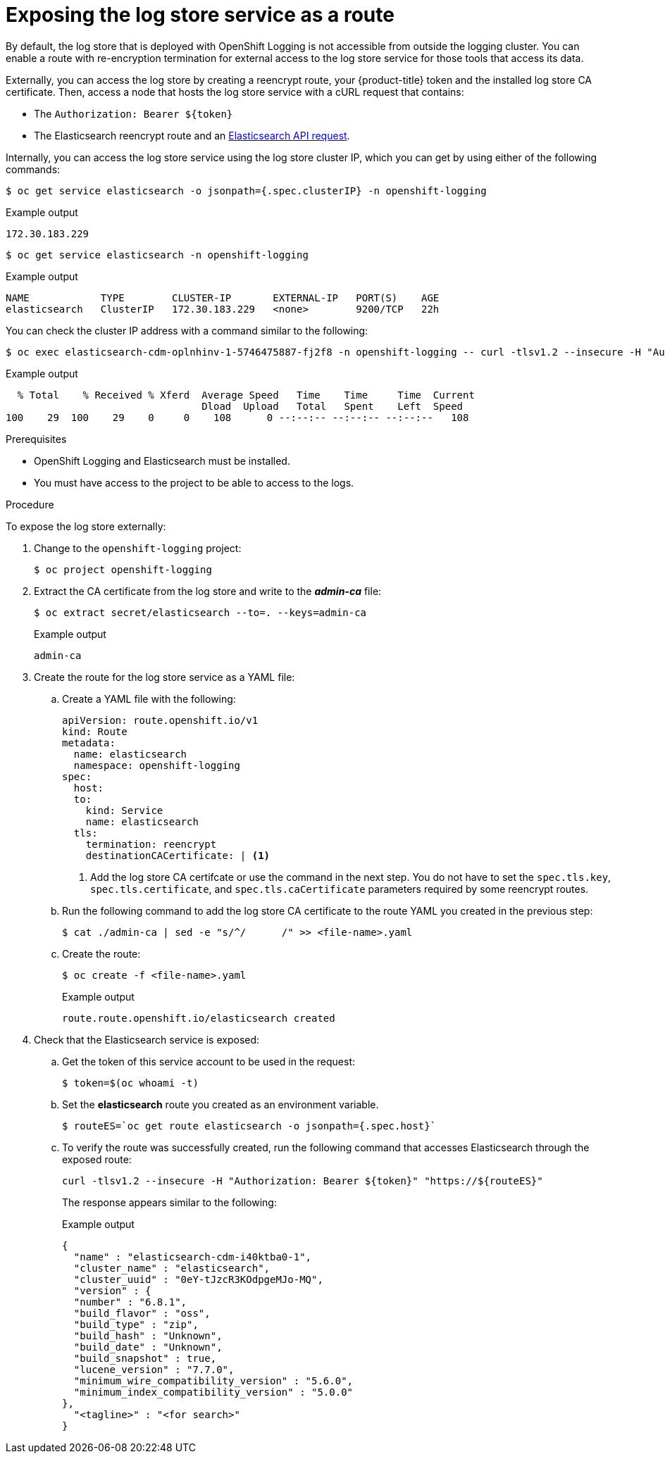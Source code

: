 // Module included in the following assemblies:
//
// * logging/cluster-logging-elasticsearch.adoc

:_content-type: PROCEDURE
[id="cluster-logging-elasticsearch-exposing_{context}"]
= Exposing the log store service as a route

By default, the log store that is deployed with OpenShift Logging is not
accessible from outside the logging cluster. You can enable a route with re-encryption termination
for external access to the log store service for those tools that access its data.

Externally, you can access the log store by creating a reencrypt route, your {product-title} token and the installed
log store CA certificate. Then, access a node that hosts the log store service with a cURL request that contains:

* The `Authorization: Bearer ${token}`
* The Elasticsearch reencrypt route and an link:https://www.elastic.co/guide/en/elasticsearch/reference/current/api-conventions.html[Elasticsearch API request].

Internally, you can access the log store service using the log store cluster IP,
which you can get by using either of the following commands:

[source,terminal]
----
$ oc get service elasticsearch -o jsonpath={.spec.clusterIP} -n openshift-logging
----

.Example output
[source,terminal]
----
172.30.183.229
----

[source,terminal]
----
$ oc get service elasticsearch -n openshift-logging
----

.Example output
[source,terminal]
----
NAME            TYPE        CLUSTER-IP       EXTERNAL-IP   PORT(S)    AGE
elasticsearch   ClusterIP   172.30.183.229   <none>        9200/TCP   22h
----

You can check the cluster IP address with a command similar to the following:

[source,terminal]
----
$ oc exec elasticsearch-cdm-oplnhinv-1-5746475887-fj2f8 -n openshift-logging -- curl -tlsv1.2 --insecure -H "Authorization: Bearer ${token}" "https://172.30.183.229:9200/_cat/health"
----

.Example output
[source,terminal]
----
  % Total    % Received % Xferd  Average Speed   Time    Time     Time  Current
                                 Dload  Upload   Total   Spent    Left  Speed
100    29  100    29    0     0    108      0 --:--:-- --:--:-- --:--:--   108
----

.Prerequisites

* OpenShift Logging and Elasticsearch must be installed.

* You must have access to the project to be able to access to the logs.

.Procedure

To expose  the log store externally:

. Change to the `openshift-logging` project:
+
[source,terminal]
----
$ oc project openshift-logging
----

. Extract the CA certificate from the log store and write to the *_admin-ca_* file:
+
[source,terminal]
----
$ oc extract secret/elasticsearch --to=. --keys=admin-ca
----
+
.Example output
[source,terminal]
----
admin-ca
----

. Create the route for the log store service as a YAML file:
+
.. Create a YAML file with the following:
+
[source,yaml]
----
apiVersion: route.openshift.io/v1
kind: Route
metadata:
  name: elasticsearch
  namespace: openshift-logging
spec:
  host:
  to:
    kind: Service
    name: elasticsearch
  tls:
    termination: reencrypt
    destinationCACertificate: | <1>
----
<1> Add the log store CA certifcate or use the command in the next step. You do not have to set the `spec.tls.key`, `spec.tls.certificate`, and `spec.tls.caCertificate` parameters required by some reencrypt routes.

.. Run the following command to add the log store CA certificate to the route YAML you created in the previous step:
+
[source,terminal]
----
$ cat ./admin-ca | sed -e "s/^/      /" >> <file-name>.yaml
----

.. Create the route:
+
[source,terminal]
----
$ oc create -f <file-name>.yaml
----
+
.Example output
[source,terminal]
----
route.route.openshift.io/elasticsearch created
----
+
//For an example reencrypt route object, see Re-encryption Termination.
//+
//This line ^^ will be linked when the topic is available.

. Check that the Elasticsearch service is exposed:

.. Get the token of this service account to be used in the request:
+
[source,terminal]
----
$ token=$(oc whoami -t)
----

.. Set the *elasticsearch* route you created as an environment variable.
+
[source,terminal]
----
$ routeES=`oc get route elasticsearch -o jsonpath={.spec.host}`
----

.. To verify the route was successfully created, run the following command that accesses Elasticsearch through the exposed route:
+
[source,terminal]
----
curl -tlsv1.2 --insecure -H "Authorization: Bearer ${token}" "https://${routeES}"
----
+
The response appears similar to the following:
+
.Example output
[source,json]
----
{
  "name" : "elasticsearch-cdm-i40ktba0-1",
  "cluster_name" : "elasticsearch",
  "cluster_uuid" : "0eY-tJzcR3KOdpgeMJo-MQ",
  "version" : {
  "number" : "6.8.1",
  "build_flavor" : "oss",
  "build_type" : "zip",
  "build_hash" : "Unknown",
  "build_date" : "Unknown",
  "build_snapshot" : true,
  "lucene_version" : "7.7.0",
  "minimum_wire_compatibility_version" : "5.6.0",
  "minimum_index_compatibility_version" : "5.0.0"
},
  "<tagline>" : "<for search>"
}
----
